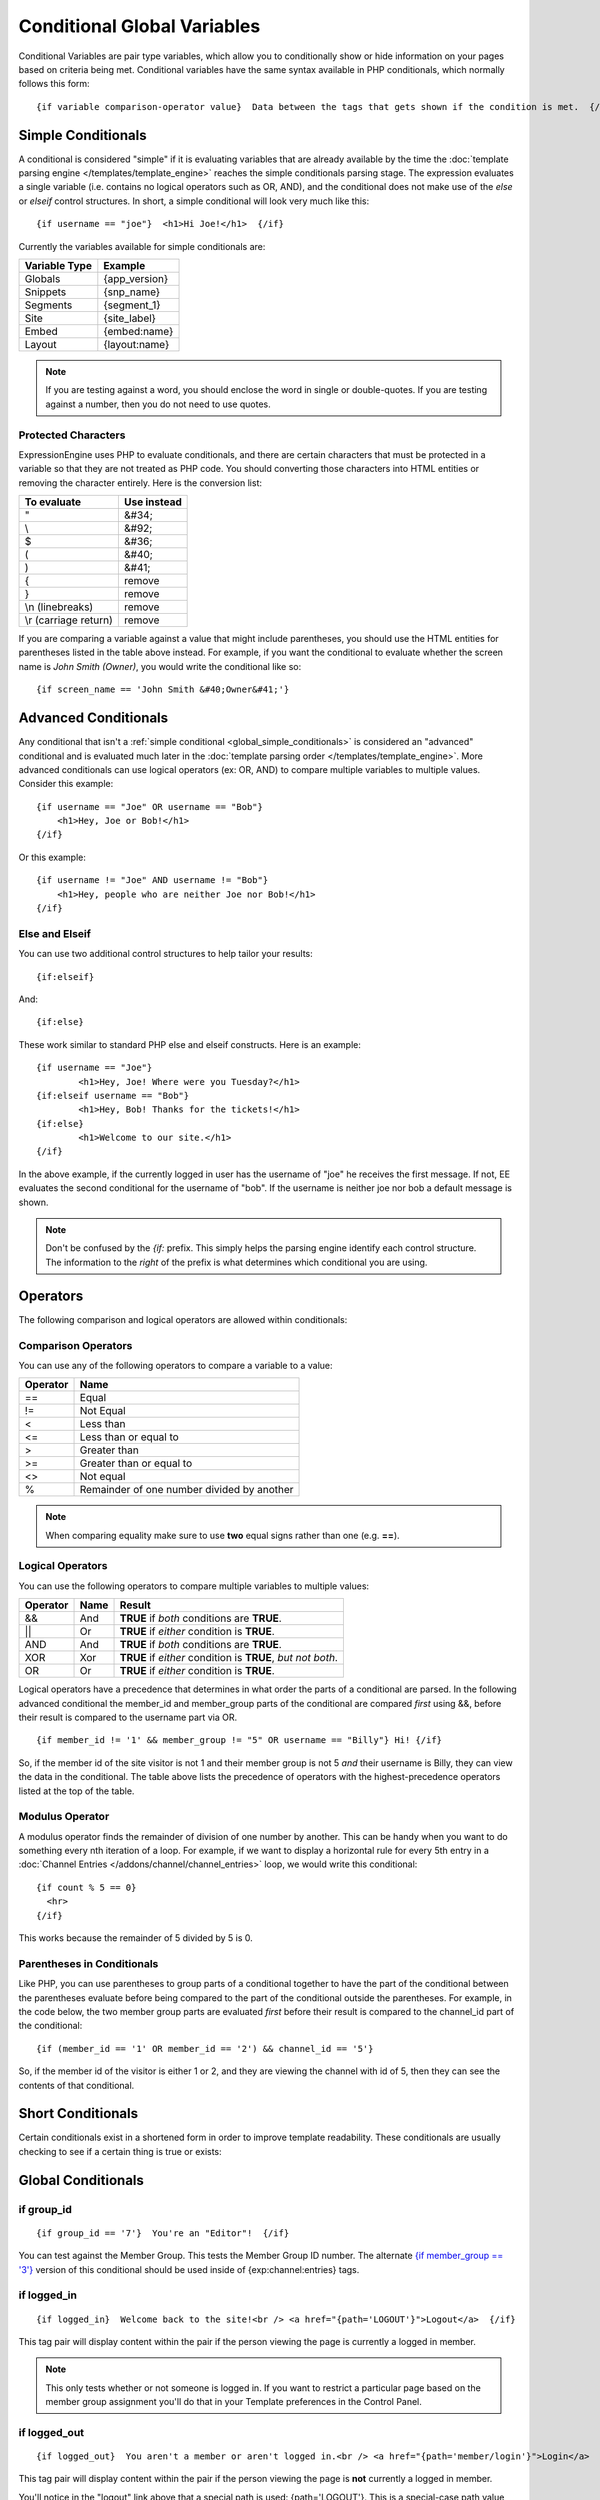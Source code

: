 Conditional Global Variables
============================

Conditional Variables are pair type variables, which allow you to
conditionally show or hide information on your pages based on criteria
being met. Conditional variables have the same syntax available in PHP
conditionals, which normally follows this form::

	{if variable comparison-operator value}  Data between the tags that gets shown if the condition is met.  {/if}

.. _global_simple_conditionals:

Simple Conditionals
-------------------

A conditional is considered "simple" if it is evaluating variables that
are already available by the time the :doc:`template parsing engine
</templates/template_engine>` reaches the simple conditionals parsing
stage. The expression evaluates a single variable (i.e. contains no
logical operators such as OR, AND), and the conditional does not make
use of the *else* or *elseif* control structures. In short, a simple
conditional will look very much like this::

	{if username == "joe"}  <h1>Hi Joe!</h1>  {/if}

Currently the variables available for simple conditionals are:

=============  =============
Variable Type  Example
=============  =============
Globals        {app_version}
Snippets       {snp_name}
Segments       {segment_1}
Site           {site_label}
Embed          {embed:name}
Layout         {layout:name}
=============  =============


.. note:: If you are testing against a word, you should enclose the word
   in single or double-quotes. If you are testing against a number, then
   you do not need to use quotes.

Protected Characters
~~~~~~~~~~~~~~~~~~~~

ExpressionEngine uses PHP to evaluate conditionals, and there are
certain characters that must be protected in a variable so that they are
not treated as PHP code. You should converting those characters
into HTML entities or removing the character entirely. Here is the
conversion list:

=====================  ===========
To evaluate            Use instead
=====================  ===========
"                      &#34;
\\                     &#92;
$                      &#36;
(                      &#40;
)                      &#41;
{                      remove
}                      remove
\\n (linebreaks)       remove
\\r (carriage return)  remove
=====================  ===========

If you are comparing a variable against a value that might include
parentheses, you should use the HTML entities for parentheses listed in
the table above instead. For example, if you want the conditional to
evaluate whether the screen name is *John Smith (Owner)*, you would
write the conditional like so::

	{if screen_name == 'John Smith &#40;Owner&#41;'}

.. _global_advanced_conditionals:

Advanced Conditionals
---------------------

Any conditional that isn't a :ref:`simple conditional
<global_simple_conditionals>` is considered an "advanced" conditional
and is evaluated much later in the :doc:`template parsing order
</templates/template_engine>`. More advanced conditionals can use
logical operators (ex: OR, AND) to compare multiple variables to
multiple values. Consider this example::

	{if username == "Joe" OR username == "Bob"}
	    <h1>Hey, Joe or Bob!</h1>
	{/if}

Or this example::

	{if username != "Joe" AND username != "Bob"}
	    <h1>Hey, people who are neither Joe nor Bob!</h1>
	{/if}

Else and Elseif
~~~~~~~~~~~~~~~

You can use two additional control structures to help tailor your
results::

	{if:elseif}

And::

	{if:else}

These work similar to standard PHP else and elseif constructs. Here is
an example::

	{if username == "Joe"}
		<h1>Hey, Joe! Where were you Tuesday?</h1>
	{if:elseif username == "Bob"}
		<h1>Hey, Bob! Thanks for the tickets!</h1>
	{if:else}
		<h1>Welcome to our site.</h1>
	{/if}

In the above example, if the currently logged in user has the username
of "joe" he receives the first message. If not, EE evaluates the second
conditional for the username of "bob". If the username is neither joe
nor bob a default message is shown.

.. note:: Don't be confused by the `{if:` prefix. This simply helps the
   parsing engine identify each control structure. The information to
   the *right* of the prefix is what determines which conditional you
   are using.

Operators
---------

The following comparison and logical operators are allowed within
conditionals:

Comparison Operators
~~~~~~~~~~~~~~~~~~~~

You can use any of the following operators to compare a variable to a
value:

========  ==========================================
Operator  Name
========  ==========================================
==        Equal
!=        Not Equal
<         Less than
<=        Less than or equal to
>         Greater than
>=        Greater than or equal to
<>        Not equal
%		  Remainder of one number divided by another
========  ==========================================


.. note:: When comparing equality make sure to use **two** equal signs
   rather than one (e.g. **==**).

Logical Operators
~~~~~~~~~~~~~~~~~

You can use the following operators to compare multiple variables to
multiple values:

========  =======  ===========================================================
Operator  Name     Result
========  =======  ===========================================================
&&        And      **TRUE** if *both* conditions are **TRUE**.
\|\|      Or       **TRUE** if *either* condition is **TRUE**.
AND       And      **TRUE** if *both* conditions are **TRUE**.
XOR       Xor      **TRUE** if *either* condition is **TRUE**, *but not both*.
OR        Or       **TRUE** if *either* condition is **TRUE**.
========  =======  ===========================================================

Logical operators have a precedence that determines in what order the
parts of a conditional are parsed. In the following advanced conditional
the member\_id and member\_group parts of the conditional are compared
*first* using &&, before their result is compared to the username part
via OR. ::

	{if member_id != '1' && member_group != "5" OR username == "Billy"} Hi! {/if}

So, if the member id of the site visitor is not 1 and their member group
is not 5 *and* their username is Billy, they can view the data in the
conditional. The table above lists the precedence of operators with the
highest-precedence operators listed at the top of the table.

Modulus Operator
~~~~~~~~~~~~~~~~

A modulus operator finds the remainder of division of one number by
another. This can be handy when you want to do something every nth
iteration of a loop. For example, if we want to display a horizontal
rule for every 5th entry in a :doc:`Channel Entries
</addons/channel/channel_entries>` loop, we would write this
conditional::

  {if count % 5 == 0}
    <hr>
  {/if}

This works because the remainder of 5 divided by 5 is 0.

Parentheses in Conditionals
~~~~~~~~~~~~~~~~~~~~~~~~~~~

Like PHP, you can use parentheses to group parts of a conditional
together to have the part of the conditional between the parentheses
evaluate before being compared to the part of the conditional outside
the parentheses. For example, in the code below, the two member group
parts are evaluated *first* before their result is compared to the
channel\_id part of the conditional::

	{if (member_id == '1' OR member_id == '2') && channel_id == '5'}

So, if the member id of the visitor is either 1 or 2, and they are
viewing the channel with id of 5, then they can see the contents of that
conditional.

Short Conditionals
------------------

Certain conditionals exist in a shortened form in order to improve
template readability. These conditionals are usually checking to see if
a certain thing is true or exists:


Global Conditionals
-------------------


if group\_id
~~~~~~~~~~~~

::

	{if group_id == '7'}  You're an "Editor"!  {/if}

You can test against the Member Group. This tests the Member Group ID
number. The alternate `{if member\_group == '3'} <#cond_member_group>`_
version of this conditional should be used inside of
{exp:channel:entries} tags.

if logged\_in
~~~~~~~~~~~~~

::

	{if logged_in}  Welcome back to the site!<br /> <a href="{path='LOGOUT'}">Logout</a>  {/if}

This tag pair will display content within the pair if the person viewing
the page is currently a logged in member.

.. note:: This only tests whether or not someone is logged in. If you
	want to restrict a particular page based on the member group
	assignment you'll do that in your Template preferences in the
	Control Panel.

if logged\_out
~~~~~~~~~~~~~~

::

	{if logged_out}  You aren't a member or aren't logged in.<br /> <a href="{path='member/login'}">Login</a>  | <a href="{path='member/register'}">Register</a>  {/if}

This tag pair will display content within the pair if the person viewing
the page is **not** currently a logged in member.

You'll notice in the "logout" link above that a special path is used:
{path='LOGOUT'}. This is a special-case path value that will
automatically render the correct path for someone to log out.

if member\_group
~~~~~~~~~~~~~~~~

::

	{if member_group == '7'}  You're an "Editor"!  {/if}

You can test against the Member Group. This tests the Member Group ID
number. This variable/conditional is identical to the group\_id one
available above. {member\_group} will work correctly inside a
{exp:channel:entries} tag, however.

if member\_id
~~~~~~~~~~~~~

::

	{if member_id == '147'}  Ooh, you're really special, Frank!!  {/if}

Test for the member ID of the currently logged in user.

if screen\_name
~~~~~~~~~~~~~~~

::

	{if screen_name == "Mr. Ed"}  Thanks for all your hard work on the site, Ed!  {/if}

You can test against the screen name of the currently logged in user.

if total\_comments
~~~~~~~~~~~~~~~~~~

::

	{if total_comments < 1}  What??  No one has commented on my site at all?!?!  {/if}

Test against the total number of comments submitted for the entire site.

if total\_entries
~~~~~~~~~~~~~~~~~

::

	{if total_entries > 1000}  Yowza!  This is one hot site!  {/if}

Test against the total number of entries submitted for the entire site.

if segment\_*X*
~~~~~~~~~~~~~~~

::

	{if segment_3 == "private"}  You're seeing something private!  {/if}

You can test against one of the :doc:`URL Segments <url_segments>` that
are available. The conditional should be replaced with the correct
segment name. e.g. if you're interested in URL Segment 3, then use {if
segment\_3}.

if username
~~~~~~~~~~~

::

	{if username == "elvira"}  Hi, mom!  I know it's you!  {/if}

You can test against the username of the currently logged in user.

Alternative Syntax
------------------

In order to be able to use some member variables in conditionals inside
a channel entries tag, which processes its own member information, it is
necessary to use an alternative syntax. All of the member variables may
be used in conditionals with the addition of the prefix "logged\_in\_". ::

	{exp:channel:entries channel="default_site"}
		{if logged_in_member_id == author_id}
			<p>You wrote this entry!</p>
		{/if}
	{/exp:channel:entries}

A list of the available member variables that utilize this alternate
syntax follows:

-  logged\_in\_member\_id
-  logged\_in\_group\_id
-  logged\_in\_group\_description
-  logged\_in\_username
-  logged\_in\_screen\_name
-  logged\_in\_email
-  logged\_in\_ip\_address
-  logged\_in\_location
-  logged\_in\_total\_entries
-  logged\_in\_total\_comments
-  logged\_in\_private\_messages
-  logged\_in\_total\_forum\_posts
-  logged\_in\_total\_forum\_topics

